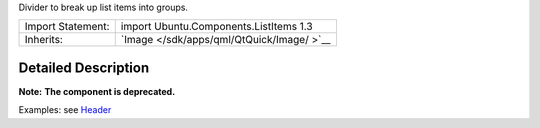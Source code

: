 Divider to break up list items into groups.

+--------------------------------------+--------------------------------------+
| Import Statement:                    | import Ubuntu.Components.ListItems   |
|                                      | 1.3                                  |
+--------------------------------------+--------------------------------------+
| Inherits:                            | `Image </sdk/apps/qml/QtQuick/Image/ |
|                                      | >`__                                 |
+--------------------------------------+--------------------------------------+

Detailed Description
--------------------

**Note:** **The component is deprecated.**

Examples: see `Header </sdk/apps/qml/Ubuntu.Components/Header/>`__
